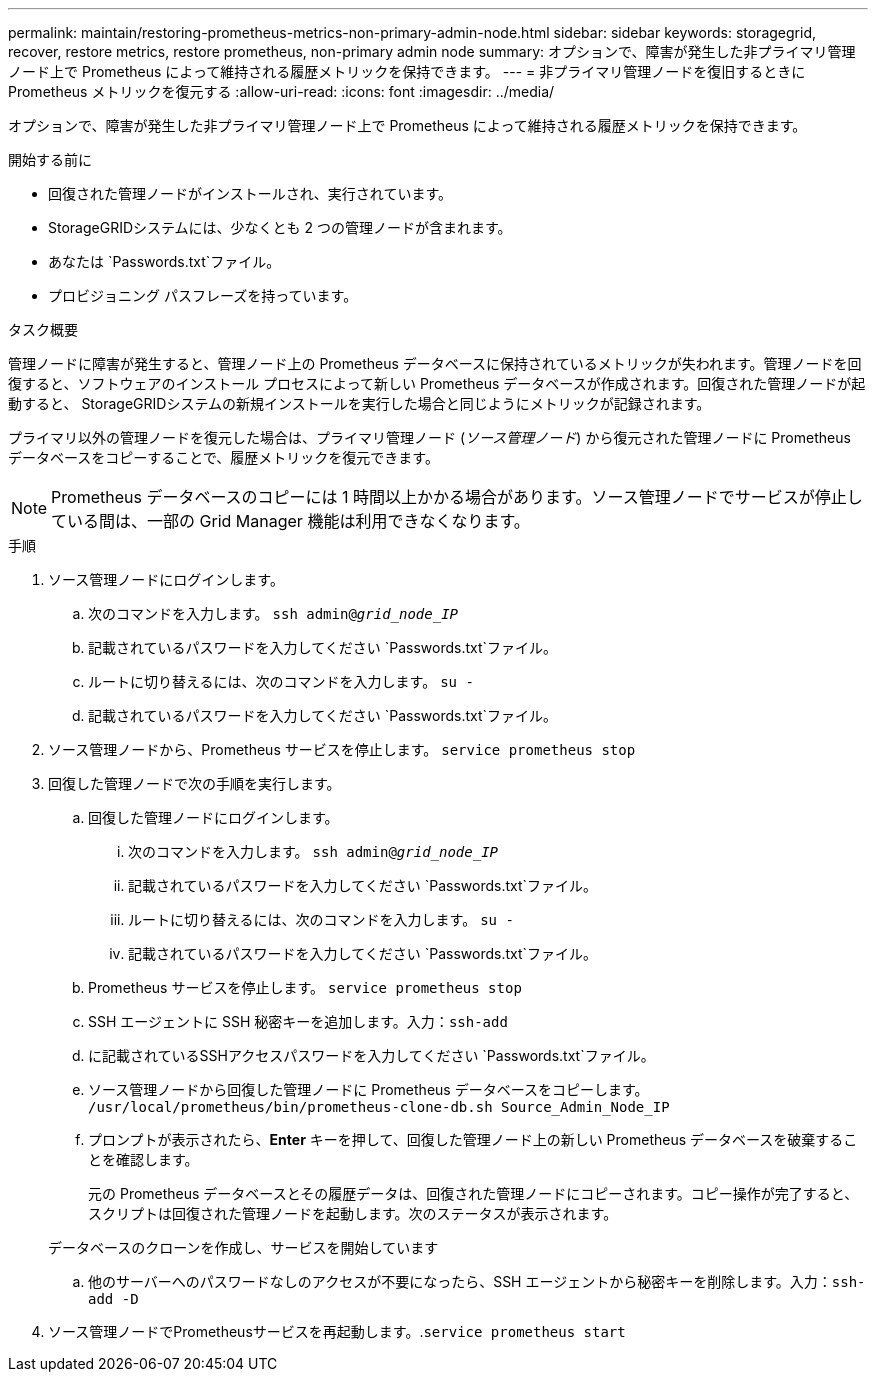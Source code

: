 ---
permalink: maintain/restoring-prometheus-metrics-non-primary-admin-node.html 
sidebar: sidebar 
keywords: storagegrid, recover, restore metrics, restore prometheus, non-primary admin node 
summary: オプションで、障害が発生した非プライマリ管理ノード上で Prometheus によって維持される履歴メトリックを保持できます。 
---
= 非プライマリ管理ノードを復旧するときに Prometheus メトリックを復元する
:allow-uri-read: 
:icons: font
:imagesdir: ../media/


[role="lead"]
オプションで、障害が発生した非プライマリ管理ノード上で Prometheus によって維持される履歴メトリックを保持できます。

.開始する前に
* 回復された管理ノードがインストールされ、実行されています。
* StorageGRIDシステムには、少なくとも 2 つの管理ノードが含まれます。
* あなたは `Passwords.txt`ファイル。
* プロビジョニング パスフレーズを持っています。


.タスク概要
管理ノードに障害が発生すると、管理ノード上の Prometheus データベースに保持されているメトリックが失われます。管理ノードを回復すると、ソフトウェアのインストール プロセスによって新しい Prometheus データベースが作成されます。回復された管理ノードが起動すると、 StorageGRIDシステムの新規インストールを実行した場合と同じようにメトリックが記録されます。

プライマリ以外の管理ノードを復元した場合は、プライマリ管理ノード (_ソース管理ノード_) から復元された管理ノードに Prometheus データベースをコピーすることで、履歴メトリックを復元できます。


NOTE: Prometheus データベースのコピーには 1 時間以上かかる場合があります。ソース管理ノードでサービスが停止している間は、一部の Grid Manager 機能は利用できなくなります。

.手順
. ソース管理ノードにログインします。
+
.. 次のコマンドを入力します。 `ssh admin@_grid_node_IP_`
.. 記載されているパスワードを入力してください `Passwords.txt`ファイル。
.. ルートに切り替えるには、次のコマンドを入力します。 `su -`
.. 記載されているパスワードを入力してください `Passwords.txt`ファイル。


. ソース管理ノードから、Prometheus サービスを停止します。 `service prometheus stop`
. 回復した管理ノードで次の手順を実行します。
+
.. 回復した管理ノードにログインします。
+
... 次のコマンドを入力します。 `ssh admin@_grid_node_IP_`
... 記載されているパスワードを入力してください `Passwords.txt`ファイル。
... ルートに切り替えるには、次のコマンドを入力します。 `su -`
... 記載されているパスワードを入力してください `Passwords.txt`ファイル。


.. Prometheus サービスを停止します。 `service prometheus stop`
.. SSH エージェントに SSH 秘密キーを追加します。入力：``ssh-add``
.. に記載されているSSHアクセスパスワードを入力してください `Passwords.txt`ファイル。
.. ソース管理ノードから回復した管理ノードに Prometheus データベースをコピーします。 `/usr/local/prometheus/bin/prometheus-clone-db.sh Source_Admin_Node_IP`
.. プロンプトが表示されたら、*Enter* キーを押して、回復した管理ノード上の新しい Prometheus データベースを破棄することを確認します。
+
元の Prometheus データベースとその履歴データは、回復された管理ノードにコピーされます。コピー操作が完了すると、スクリプトは回復された管理ノードを起動します。次のステータスが表示されます。

+
データベースのクローンを作成し、サービスを開始しています

.. 他のサーバーへのパスワードなしのアクセスが不要になったら、SSH エージェントから秘密キーを削除します。入力：``ssh-add -D``


. ソース管理ノードでPrometheusサービスを再起動します。.`service prometheus start`

